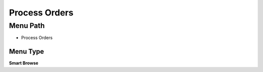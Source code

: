 
.. _functional-guide/menu/menu-process-orders:

==============
Process Orders
==============


Menu Path
=========


* Process Orders

Menu Type
---------
\ **Smart Browse**\ 

